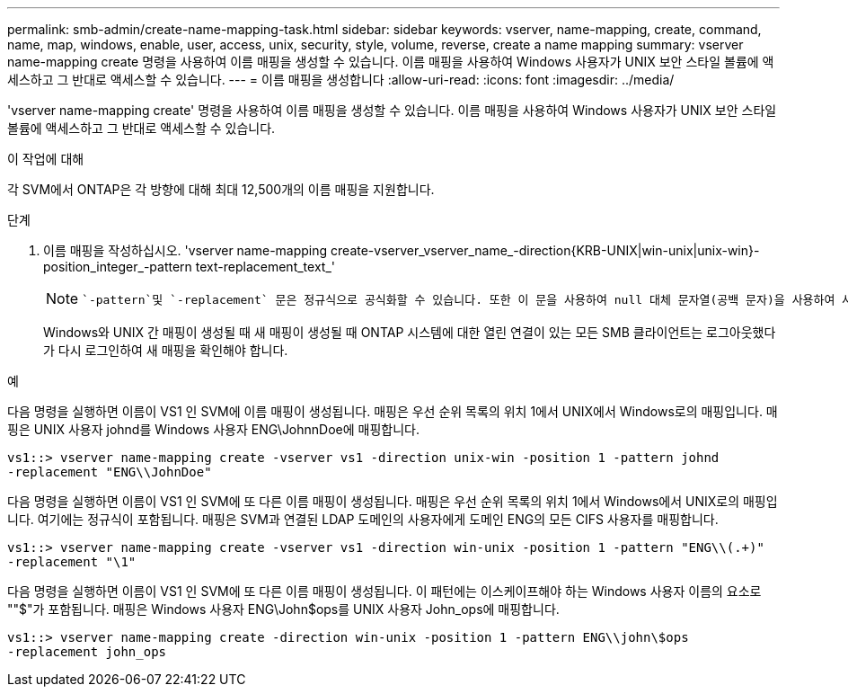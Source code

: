 ---
permalink: smb-admin/create-name-mapping-task.html 
sidebar: sidebar 
keywords: vserver, name-mapping, create, command, name, map, windows, enable, user, access, unix, security, style, volume, reverse, create a name mapping 
summary: vserver name-mapping create 명령을 사용하여 이름 매핑을 생성할 수 있습니다. 이름 매핑을 사용하여 Windows 사용자가 UNIX 보안 스타일 볼륨에 액세스하고 그 반대로 액세스할 수 있습니다. 
---
= 이름 매핑을 생성합니다
:allow-uri-read: 
:icons: font
:imagesdir: ../media/


[role="lead"]
'vserver name-mapping create' 명령을 사용하여 이름 매핑을 생성할 수 있습니다. 이름 매핑을 사용하여 Windows 사용자가 UNIX 보안 스타일 볼륨에 액세스하고 그 반대로 액세스할 수 있습니다.

.이 작업에 대해
각 SVM에서 ONTAP은 각 방향에 대해 최대 12,500개의 이름 매핑을 지원합니다.

.단계
. 이름 매핑을 작성하십시오. 'vserver name-mapping create-vserver_vserver_name_-direction{KRB-UNIX|win-unix|unix-win}-position_integer_-pattern text-replacement_text_'
+
[NOTE]
====
 `-pattern`및 `-replacement` 문은 정규식으로 공식화할 수 있습니다. 또한 이 문을 사용하여 null 대체 문자열(공백 문자)을 사용하여 사용자에 대한 매핑을 명시적으로 거부할 `" "` 수도 `-replacement` 있습니다. 에 대한 자세한 내용은 `vserver name-mapping create` link:https://docs.netapp.com/us-en/ontap-cli/vserver-name-mapping-create.html["ONTAP 명령 참조입니다"^]을 참조하십시오.

====
+
Windows와 UNIX 간 매핑이 생성될 때 새 매핑이 생성될 때 ONTAP 시스템에 대한 열린 연결이 있는 모든 SMB 클라이언트는 로그아웃했다가 다시 로그인하여 새 매핑을 확인해야 합니다.



.예
다음 명령을 실행하면 이름이 VS1 인 SVM에 이름 매핑이 생성됩니다. 매핑은 우선 순위 목록의 위치 1에서 UNIX에서 Windows로의 매핑입니다. 매핑은 UNIX 사용자 johnd를 Windows 사용자 ENG\JohnnDoe에 매핑합니다.

[listing]
----
vs1::> vserver name-mapping create -vserver vs1 -direction unix-win -position 1 -pattern johnd
-replacement "ENG\\JohnDoe"
----
다음 명령을 실행하면 이름이 VS1 인 SVM에 또 다른 이름 매핑이 생성됩니다. 매핑은 우선 순위 목록의 위치 1에서 Windows에서 UNIX로의 매핑입니다. 여기에는 정규식이 포함됩니다. 매핑은 SVM과 연결된 LDAP 도메인의 사용자에게 도메인 ENG의 모든 CIFS 사용자를 매핑합니다.

[listing]
----
vs1::> vserver name-mapping create -vserver vs1 -direction win-unix -position 1 -pattern "ENG\\(.+)"
-replacement "\1"
----
다음 명령을 실행하면 이름이 VS1 인 SVM에 또 다른 이름 매핑이 생성됩니다. 이 패턴에는 이스케이프해야 하는 Windows 사용자 이름의 요소로 ""$"가 포함됩니다. 매핑은 Windows 사용자 ENG\John$ops를 UNIX 사용자 John_ops에 매핑합니다.

[listing]
----
vs1::> vserver name-mapping create -direction win-unix -position 1 -pattern ENG\\john\$ops
-replacement john_ops
----